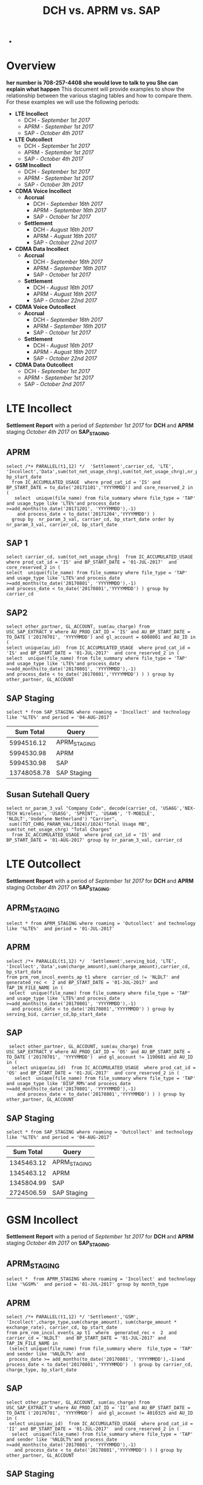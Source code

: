 #+STARTUP: overview
#+OPTIONS: d:nil
#+OPTIONS: toc:nil
#+TAGS: Presentation(p)  noexport(n) Documentation(d) taskjuggler_project(t) taskjuggler_resource(r) 
#+DRAWERS: PICTURE CLOSET x
#+PROPERTY: allocate_ALL dev doc test
#+COLUMNS: %52ITEM(Task) %8Effort %15allocate %19BLOCKER %8ORDERED
#+STARTUP: hidestars hideblocks 
#+LaTeX_CLASS_OPTIONS: [12pt,twoside]
#+LATEX_HEADER: \usepackage{lscape} 
#+LATEX_HEADER: \usepackage{fancyhdr} 
#+LATEX_HEADER: \usepackage{multirow}
#+LATEX_HEADER: \usepackage{multicol}
#+BEGIN_LaTeX
\pagenumbering{}
#+END_LaTeX 
#+TITLE: DCH vs. APRM vs. SAP
#+BEGIN_LaTeX
\clearpage
\addtolength{\oddsidemargin}{-.25in}
%\addtolength{\oddsidemargin}{-.5in}
\addtolength{\evensidemargin}{-01.25in}
\addtolength{\textwidth}{1.4in}
\addtolength{\topmargin}{-1.25in}
\addtolength{\textheight}{2.45in}
\setcounter{tocdepth}{3}
\vspace*{1cm} 
\newpage
\pagenumbering{roman}
\setcounter{tocdepth}{2}
\pagestyle{fancy}
\fancyhf[ROF,LEF]{\bf\thepage}
\fancyhf[C]{}

#+END_LaTeX-
:CLOSET:
 : Hours #+PROPERTY: Effort_ALL 0.125 0.25 0.375 0.50 0.625 .75  0.875 1
 : Days  #+PROPERTY: Effort_ALL 1d 2d 3d 4d 5d 6d 7d 8d 9d
 : weeks #+PROPERTY: Effort_ALL 1w 2w 3w 4w 5w 6w 7w 8w 9w
 : Add a Picture
 :   #+ATTR_LaTeX: width=13cm
 :   [[file:example_picture.png]]
 : New Page
 : \newpage
:END:
#+TOC: headlines 2
#+BEGIN_LaTeX
 \newpage
\pagenumbering{arabic}
#+END_LaTeX 
* Overview
  *her number is 708-257-4408 she would love to talk to you She can explain what happen*
  This document will provide examples to show the relationship between the various staging tables and how to compare them. For these examples we will use the following periods:
  - *LTE Incollect*
    - DCH - /September 1st 2017/
    - APRM -  /September 1st 2017/
    - SAP - /October 4th 2017/
  - *LTE Outcollect*
    - DCH - /September 1st 2017/
    - APRM -  /September 1st 2017/
    - SAP - /October 4th 2017/
  - *GSM Incollect*
    - DCH - /September 1st 2017/
    - APRM -  /September 1st 2017/
    - SAP - /October 3th 2017/
  - *CDMA Voice Incollect*
    - *Accrual*
      - DCH - /September 16th 2017/
      - APRM - /September 16th 2017/
      - SAP - /October 1st 2017/
    - *Settlement*
      - DCH - /August 16th 2017/
      - APRM - /August 16th 2017/
      - SAP - /October 22nd 2017/
  - *CDMA Data Incollect*
    - *Accrual*
      - DCH - /September 16th 2017/
      - APRM - /September 16th 2017/
      - SAP - /October 1st 2017/
    - *Settlement*
      - DCH - /August 16th 2017/
      - APRM - /August 16th 2017/
      - SAP - /October 22nd 2017/
  - *CDMA Voice Outcollect*
    - *Accrual*
      - DCH - /September 16th 2017/
      - APRM - /September 16th 2017/
      - SAP - /October 1st 2017/
    - *Settlement*
      - DCH - /August 16th 2017/
      - APRM - /August 16th 2017/
      - SAP - /October 22nd 2017/
  - *CDMA Data Outcollect*
    - DCH - /September 1st 2017/
    - APRM -  /September 1st 2017/
    - SAP - /October 2nd 2017/

* LTE Incollect  
  *Settlement Report* with a period of /September 1st 2017/ for *DCH* and *APRM* staging /October 4th 2017/ on *SAP_STAGING*.
** APRM
   : select /*+ PARALLEL(t1,12) */  'Settlement',carrier_cd, 'LTE', 'Incollect','Data',sum(tot_net_usage_chrg),sum(tot_net_usage_chrg),nr_param_3_val, bp_start_date
   :   from IC_ACCUMULATED_USAGE  where prod_cat_id = 'IS' and BP_START_DATE = to_date('20171101','YYYYMMDD') and core_reserved_2 in (
   :    select  unique(file_name) from file_summary where file_type = 'TAP' and usage_type like 'LTE%'and process_date >=add_months(to_date('20171201', 'YYYYMMDD'),-1)
   :     and process_date < to_date('20171204','YYYYMMDD') )
   :   group by  nr_param_3_val, carrier_cd, bp_start_date order by  nr_param_3_val, carrier_cd, bp_start_date

** SAP 1
 : select carrier_cd, sum(tot_net_usage_chrg)  from IC_ACCUMULATED_USAGE  where prod_cat_id = 'IS' and BP_START_DATE = '01-JUL-2017'  and core_reserved_2 in (
 : select  unique(file_name) from file_summary where file_type = 'TAP' and usage_type like 'LTE%'and process_date >=add_months(to_date('20170801', 'YYYYMMDD'),-1)
 : and process_date < to_date('20170801','YYYYMMDD') ) group by carrier_cd

** SAP2
 : select other_partner, GL_ACCOUNT, sum(au_charge) from USC_SAP_EXTRACT_V where AU_PROD_CAT_ID = 'IS' and AU_BP_START_DATE = TO_DATE ('20170701', 'YYYYMMDD') and gl_account = 6008001 and AU_ID in (
 : select unique(au_id)  from IC_ACCUMULATED_USAGE  where prod_cat_id = 'IS' and BP_START_DATE = '01-JUL-2017'  and core_reserved_2 in (
 : select  unique(file_name) from file_summary where file_type = 'TAP' and usage_type like 'LTE%'and process_date >=add_months(to_date('20170801', 'YYYYMMDD'),-1)
 : and process_date < to_date('20170801','YYYYMMDD') ) ) group by  other_partner, GL_ACCOUNT

** SAP Staging
 : select * from SAP_STAGING where roaming = 'Incollect' and technology like '%LTE%' and period = '04-AUG-2017'

|-------------+--------------|
| *Sum Total* | *Query*      |
|-------------+--------------|
|  5994516.12 | APRM_STAGING |
|  5994530.98 | APRM         |
|  5994530.98 | SAP          |
| 13748058.78 | SAP Staging  |
|-------------+--------------|

** Susan Sutehall Query 
   : select nr_param_3_val "Company Code", decode(carrier_cd, 'USA6G','NEX-TECH Wireless', 'USASG', 'SPRINT', 'USAW6', 'T-MOBILE', 'NLDLT','Vodofone Netherland') "Carrier", 
   :  sum((TOT_CHRG_PARAM_VAL/1024)/1024)"Total Usage MB", sum(tot_net_usage_chrg) "Total Charges" 
   :   from IC_ACCUMULATED_USAGE  where prod_cat_id = 'IS' and BP_START_DATE = '01-AUG-2017' group by nr_param_3_val, carrier_cd

* LTE Outcollect
  *Settlement Report* with a period of /September 1st 2017/ for *DCH* and *APRM* staging /October 4th 2017/ on *SAP_STAGING*.
** APRM_STAGING
   : select * from APRM_STAGING where roaming = 'Outcollect' and technology like '%LTE%'  and period = '01-JUL-2017' 
** APRM
   : select /*+ PARALLEL(t1,12) */  'Settlement',serving_bid, 'LTE', 'Incollect','Data',sum(charge_amount),sum(charge_amount),carrier_cd, bp_start_date
   : from prm_rom_incol_events_ap t1 where  carrier_cd != 'NLDLT' and generated_rec <  2 and BP_START_DATE = '01-JUL-2017' and TAP_IN_FILE_NAME in (
   :  select  unique(file_name) from file_summary where file_type = 'TAP' and usage_type like 'LTE%'and process_date >=add_months(to_date('20170801', 'YYYYMMDD'),-1)
   :   and process_date < to_date('20170801','YYYYMMDD') ) group by serving_bid, carrier_cd,bp_start_date

** SAP
   :  select other_partner, GL_ACCOUNT, sum(au_charge) from USC_SAP_EXTRACT_V where AU_PROD_CAT_ID = 'OS' and AU_BP_START_DATE = TO_DATE ('20170701', 'YYYYMMDD')  and gl_account != 1190601 and AU_ID in (
   :   select unique(au_id)  from IC_ACCUMULATED_USAGE  where prod_cat_id = 'OS' and BP_START_DATE = '01-JUL-2017'  and core_reserved_2 in (
   :    select  unique(file_name) from file_summary where file_type = 'TAP' and usage_type like 'DISP_RM%'and process_date >=add_months(to_date('20170801', 'YYYYMMDD'),-1)
   :     and process_date < to_date('20170801','YYYYMMDD') ) ) group by  other_partner, GL_ACCOUNT

** SAP Staging
   : select * from SAP_STAGING where roaming = 'Outcollect' and technology like '%LTE%' and period = '04-AUG-2017'

|-------------+--------------|
| *Sum Total* | *Query*      |
|-------------+--------------|
|  1345463.12 | APRM_STAGING |
|  1345463.12 | APRM         |
|  1345804.99 | SAP          |
|  2724506.59 | SAP Staging  |
|-------------+--------------|

* GSM Incollect
  *Settlement Report* with a period of /September 1st 2017/ for *DCH* and *APRM* staging /October 4th 2017/ on *SAP_STAGING*.
** APRM_STAGING
 : select *  from APRM_STAGING where roaming = 'Incollect' and technology like '%GSM%'  and period = '01-JUL-2017' group by month_type

** APRM
 : select /*+ PARALLEL(t1,12) */ 'Settlement','GSM', 'Incollect',charge_type,sum(charge_amount), sum(charge_amount * exchange_rate), carrier_cd, bp_start_date 
 : from prm_rom_incol_events_ap t1  where  generated_rec <  2  and carrier_cd = 'NLDLT'  and BP_START_DATE = '01-JUL-2017' and TAP_IN_FILE_NAME in 
 :  (select unique(file_name) from file_summary where  file_type = 'TAP' and sender like '%NLDLT%' and
 :  process_date >= add_months(to_date('20170801', 'YYYYMMDD'),-1)and process_date < to_date('20170801','YYYYMMDD')  ) group by carrier_cd, charge_type, bp_start_date

** SAP
 : select other_partner, GL_ACCOUNT, sum(au_charge) from USC_SAP_EXTRACT_V where AU_PROD_CAT_ID = 'II' and AU_BP_START_DATE = TO_DATE ('20170701', 'YYYYMMDD')  and gl_account != 4010325 and AU_ID in (
 :  select unique(au_id)  from IC_ACCUMULATED_USAGE  where prod_cat_id = 'II' and BP_START_DATE = '01-JUL-2017'  and core_reserved_2 in (
 :   select  unique(file_name) from file_summary where file_type = 'TAP' and sender like '%NLDLT%'and process_date >=add_months(to_date('20170801', 'YYYYMMDD'),-1)
 :    and process_date < to_date('20170801','YYYYMMDD') ) ) group by  other_partner, GL_ACCOUNT

** SAP Staging
 : select * from SAP_STAGING where roaming = 'Incollect' and technology like '%GSM%' and period = '04-AUG-2017'

|-------------+--------------|
| *Sum Total* | *Query*      |
|-------------+--------------|
|   121684.96 | APRM_STAGING |
|   121685.13 | APRM         |
|    98560.39 | SAP          |
|   141795.7  | SAP Staging  |
|-------------+--------------|

* CDMA Voice Incollect
** Accrual
   For the October 1st accual period
*** DCH_STAGING
    : select sum(amount_usd) from  dch_staging where period = '16-SEP-2017' and usage_type = 'Voice' and roaming = 'Incollect' and technology = 'CDMA' and month_type = 'Accrual'
*** APRM_STAGING
    : select sum(amount_usd) from  aprm_staging where period = '16-SEP-2017' and usage_type = 'Voice' and roaming = 'Incollect' and technology = 'CDMA' and month_type = 'Accrual'
*** SAP_STAGING
    : select sum(amount) from sap_staging where period = '01-OCT-2017'  and roaming = 'Incollect' and technology = 'CDMA' and month_type = 'Accrual' and usage_type = 'Voice'

|---------+------------|
| *Table* |      *Sum* |
|---------+------------|
| DCH     | 2237898.05 |
| APRM    | 1818103.83 |
| SAP     | 1817700.92 |
|---------+------------|

** Settlement
   For the September 22nd settlement report.
*** DCH_STAGING
    : select sum(amount_usd) from  dch_staging where period = '16-AUG-2017' and usage_type = 'Voice' and roaming = 'Incollect' and technology = 'CDMA'
*** APRM_STAGING
    : select sum(amount_usd) from  aprm_staging where period = '16-AUG-2017' and usage_type = 'Voice' and roaming = 'Incollect' and technology = 'CDMA' 
*** SAP_STAGING
    : select sum(amount) from sap_staging where period = '22-SEP-2017'  and roaming = 'Incollect' and technology = 'CDMA' and month_type = 'Settlement' and usage_type = 'Voice'
|---------+------------|
| *Table* |      *Sum* |
|---------+------------|
| DCH     | 3715852.60 |
| APRM    | 3653805.29 |
| SAP     | 3684992.29 |
|---------+------------|

* CDMA DATA Incollect
** Accrual
   For the October 1st accual period
*** DCH_STAGING
    : select sum(amount_usd) from  dch_staging where period = '16-SEP-2017' and usage_type = 'Data' and roaming = 'Incollect' and technology = 'CDMA' and month_type = 'Accrual'
*** APRM_STAGING
    : select sum(amount_usd) from  aprm_staging where period = '16-SEP-2017' and usage_type = 'Data' and roaming = 'Incollect' and technology = 'CDMA' and month_type = 'Accrual'
*** SAP_STAGING
    : select sum(amount) from sap_staging where period = '01-OCT-2017'  and roaming = 'Incollect' and technology = 'CDMA' and month_type = 'Accrual' 

|---------+-------------|
| *Table* |       *Sum* |
|---------+-------------|
| DCH     | 19622676.69 |
| APRM    | 15851146.69 |
| SAP     | 16280306.79 |
|---------+-------------|

** Settlement
   For the September 22nd settlement report.
*** DCH_STAGING
    : select sum(amount_usd) from  dch_staging where period = '16-AUG-2017' and usage_type = 'Data' and roaming = 'Incollect' and technology = 'CDMA'
*** APRM_STAGING
    : select sum(amount_usd) from  aprm_staging where period = '16-AUG-2017' and usage_type = 'Data' and roaming = 'Incollect' and technology = 'CDMA' 
*** SAP_STAGING
    : select sum(amount) from sap_staging where period = '22-SEP-2017'  and roaming = 'Incollect' and technology = 'CDMA' and month_type = 'Settlement' and usage_type = 'Data'

|---------+-------------|
| *Table* |       *Sum* |
|---------+-------------|
| DCH     | 59841867.36 |
| APRM    | 38437231.91 |
| SAP     | 38696989.10 |
|---------+-------------|

* CDMA Voice Outcollect 
** Accrual
   For the October 1st accual period
*** DCH_STAGING
    : select sum(amount_usd) from  dch_staging where period = '16-SEP-2017' and usage_type = 'Data' and roaming = 'Incollect' and technology = 'CDMA' and month_type = 'Accrual'
*** APRM_STAGING
    : select sum(amount_usd) from  aprm_staging where period = '16-SEP-2017' and usage_type = 'Data' and roaming = 'Incollect' and technology = 'CDMA' and month_type = 'Accrual'
*** SAP_STAGING
    : select sum(amount) from sap_staging where period = '01-OCT-2017'  and roaming = 'Incollect' and technology = 'CDMA' and month_type = 'Accrual' 

|---------+-------------|
| *Table* |       *Sum* |
|---------+-------------|
| DCH     | 19622676.69 |
| APRM    | 15851146.69 |
| SAP     | 16280306.79 |
|---------+-------------|

** Settlement
   For the September 22nd settlement report.
*** DCH_STAGING
    : select sum(amount_usd) from  dch_staging where period = '16-AUG-2017' and usage_type = 'Data' and roaming = 'Incollect' and technology = 'CDMA'
*** APRM_STAGING
    : select sum(amount_usd) from  aprm_staging where period = '16-AUG-2017' and usage_type = 'Data' and roaming = 'Incollect' and technology = 'CDMA' 
*** SAP_STAGING
    : select sum(amount) from sap_staging where period = '22-SEP-2017'  and roaming = 'Incollect' and technology = 'CDMA' and month_type = 'Settlement' and usage_type = 'Data'

|---------+-------------|
| *Table* |       *Sum* |
|---------+-------------|
| DCH     | 59841867.36 |
| APRM    | 38437231.91 |
| SAP     | 38696989.10 |
|---------+-------------|

* CDMA Data Outcollect
  *Settlement Report* with a period of /September 1st 2017/ for *DCH* and *APRM* staging /October 4th 2017/ on *SAP_STAGING*.
** APRM_STAGING
   : select sum(amount_usd)  from APRM_STAGING where technology = 'CDMA' and roaming = 'Outcollect' and usage_type = 'Data' and period = '16-JUL-2017'
** APRM
  :  SELECT 
  :            SUBSTR(T2.SITENUM,1,3),
  :            TRIM(REGEXP_REPLACE(T1.PARTNER,',')),
  :            COUNT(*),
  :            SUM(AMOUNT),
  :            SUM(MESSAGE_ACCOUNTING_DIGITS),
  :            SUM(ACTUAL_USAGE_VOLUME),
  :            SUM(ACTUAL_DATA_VOLUME)
  :       FROM DATA_OUTCOLLECT T1, BSID_TO_SERVE_SID T2
  :      WHERE TO_CHAR(T1.SETTLEMENT_DATE, 'YYYYMMDD') = TO_CHAR(SYSDATE,'YYYYMM') || '15'
  :        AND TO_CHAR(T1.PROCESS_DATE, 'YYYYMM') = TO_CHAR(ADD_MONTHS(SYSDATE,-1),'YYYYMM')
  :        AND TRIM(REGEXP_REPLACE(T1.PARTNER,',')) IN (SELECT DISTINCT TRIM(PARTNER) FROM ROAMING_PARTNER WHERE BSID_TYPE = '835-B' AND UPPER(CLEARINGHOUSE) = 'SYNIVERSE' )
  :        AND SUBSTR(T1.BSID,1,11) = TRIM(T2.BSID)
  :     GROUP BY SUBSTR(T2.SITENUM,1,3), TRIM(REGEXP_REPLACE(T1.PARTNER,','))
  :     UNION 
  :     SELECT SUBSTR(T2.SITENUM,1,3),
  :            TRIM(REGEXP_REPLACE(T1.PARTNER,',')),
  :            COUNT(*),
  :            SUM(AMOUNT),
  :            SUM(MESSAGE_ACCOUNTING_DIGITS),
  :            SUM(ACTUAL_USAGE_VOLUME),
  :            SUM(ACTUAL_DATA_VOLUME)  
  :       FROM DATA_OUTCOLLECT T1, BSID_TO_SERVE_SID T2
  :      WHERE TO_CHAR(T1.SETTLEMENT_DATE, 'YYYYMMDD') = TO_CHAR(SYSDATE,'YYYYMM') || '15'
  :        AND TO_CHAR(T1.PROCESS_DATE, 'YYYYMM') = TO_CHAR(ADD_MONTHS(SYSDATE,-1),'YYYYMM')
  :        AND TRIM(REGEXP_REPLACE(T1.PARTNER,',')) IN (SELECT DISTINCT TRIM(PARTNER) FROM ROAMING_PARTNER WHERE BSID_TYPE = '835-A')
  :        AND SUBSTR(T1.BSID,1,8) || SUBSTR(T1.BSID,10,3) = TRIM(T2.BSID)
  :     GROUP BY SUBSTR(T2.SITENUM,1,3), TRIM(REGEXP_REPLACE(T1.PARTNER,','))
  :     UNION
  :     SELECT SUBSTR(T2.SITENUM,1,3),
  :            TRIM(REGEXP_REPLACE(T1.PARTNER,',')),
  :            COUNT(*),
  :            SUM(AMOUNT),
  :            SUM(MESSAGE_ACCOUNTING_DIGITS),
  :            SUM(ACTUAL_USAGE_VOLUME),
  :            SUM(ACTUAL_DATA_VOLUME)  
  :       FROM DATA_OUTCOLLECT T1, BSID_TO_SERVE_SID T2
  :      WHERE TO_CHAR(T1.SETTLEMENT_DATE, 'YYYYMMDD') = TO_CHAR(SYSDATE,'YYYYMM') || '15'
  :        AND T1.PROCESS_DATE < to_date(to_char(sysdate,'YYYYMM')||'02','YYYYMMDD')
  :        AND TRIM(REGEXP_REPLACE(T1.PARTNER,',')) IN (SELECT DISTINCT TRIM(PARTNER) FROM ROAMING_PARTNER WHERE BSID_TYPE = '835-B' AND UPPER(CLEARINGHOUSE) = 'TNS' )
  :        AND SUBSTR(T1.BSID,1,11) = TRIM(T2.BSID)
  :     GROUP BY SUBSTR(T2.SITENUM,1,3), TRIM(REGEXP_REPLACE(T1.PARTNER,','));
** SAP_STAGING

* DCH File Comparison
** CDMA Voice Incollect
   :

select unique(ciber_file_name_1||ciber_file_name_2)  from USC_ROAM_EVNTS where ciber_file_name_1||ciber_file_name_2 like '%SDIRI_FCIBER%'  and BP_START_DATE = '16-JUL-2017'

SDATACBR_FDATACBR

select unique(ciber_file_name_1||ciber_file_name_2)  from USC_ROAM_EVNTS where ciber_file_name_1||ciber_file_name_2 like '%CIBER_CIBER%'  and BP_START_DATE = '16-JUL-2017' order by ciber_file_name_1||ciber_file_name_2


select unique(filename) from DCH_staging where roaming = 'Incollect' and usage_type = 'Voice' and period = '16-JUL-2017'
 
 
 delete from DCH_STAGING where filename in ('SDIRI_FCIBER_ID001967_T20170803185109.DAT', 'SDIRI_FCIBER_ID001978_T20170807182109.DAT', 'SDIRI_FCIBER_ID001980_T20170808192109.DAT', 'SDIRI_FCIBER_ID001998_T20170814192109.DAT','
 SDIRI_FCIBER_ID002001_T20170815185109.DAT')
 
 
 commit;
 
 
  select unique(filename) from DCH_staging where roaming = 'Incollect' and usage_type = 'Data' and period = '16-JUL-2017' order by filename
 
 select unique(filename) from DCH_staging where roaming = 'Outcollect' and usage_type = 'Voice' and period = '16-JUL-2017' order by filename
  
* Monthly Cleanup
** Clean CDMA Voice Incollect
*** File Summary
  : select unique(file_name) from file_summary where process_date > '15-AUG-2017'  and process_date < '23-SEP-2017' and file_type = 'CIBER' and usage_type = 'SDIRI_FCIBER' order by file_name
*** APRM_STAGING
  : select unique(ciber_file_name_1||ciber_file_name_2)  from USC_ROAM_EVNTS where BP_START_DATE = '16-AUG-2017' and ciber_file_name_1||ciber_file_name_2 like 'SDIRI_FCIBER%' order by ciber_file_name_1||ciber_file_name_2;
*** DCH_STAGING
  :  select unique(filename)  from dch_staging where period = '16-AUG-2017' and filename like 'SDIRI_FCIBER%' order by filename;
** Clean CDMA Data Incollect
*** APRM_STAGING   
    : select unique(ciber_file_name_1||ciber_file_name_2)  from USC_ROAM_EVNTS where BP_START_DATE = '16-AUG-2017' and ciber_file_name_1||ciber_file_name_2 like 'SDATACBR_FDATACBR%' order by ciber_file_name_1||ciber_file_name_2;
*** DCH_STAGING
    : select unique(filename)  from dch_staging where period = '16-AUG-2017' and filename like 'SDATACBR_FDATACBR%' order by filename;
** CDMA Voice Outcollect
*** APRM Staging
    : select unique(ciber_file_name_1||ciber_file_name_2)  from USC_ROAM_EVNTS where BP_START_DATE = '16-AUG-2017' and ciber_file_name_1||ciber_file_name_2 like 'CIBER_CIBER%' order by ciber_file_name_1||ciber_file_name_2;
*** DCH Staging
    : select unique(filename) from dch_staging where period = '16-AUG-2017' and filename like 'CIBER_CIBER%' order by filename;
* Susan's SQL
** LTE Incollect
   : select nr_param_3_val "Company Code", decode(carrier_cd, 'USA6G','NEX-TECH Wireless', 'USASG', 'SPRINT', 'USAW6', 'T-MOBILE', 'NLDLT','Vodofone Netherland','USACG','ATT','USAVZ','VERIZON' ) "Carrier",
   :  sum((TOT_CHRG_PARAM_VAL/1024)/1024)"Total Usage MB", sum(tot_net_usage_chrg) "Total Charges" 
   :   from IC_ACCUMULATED_USAGE  where prod_cat_id = 'IS' and BP_START_DATE = '01-AUG-2017' group by nr_param_3_val, carrier_cd
** LTE Outcollect
   : select nr_param_3_val "Company Code",decode(carrier_cd, 'USA6G','NEX-TECH Wireless', 'USASG', 'SPRINT', 'USAW6', 'T-MOBILE', 'NLDLT','Vodofone Netherland','USACG','ATT','USAVZ','VERIZON' ) "Carrier",
   :  sum((TOT_CHRG_PARAM_VAL/1024)/1024)"Total Usage MB", sum(tot_net_usage_chrg) "Total Charges" 
   :   from IC_ACCUMULATED_USAGE  where prod_cat_id = 'OS' and BP_START_DATE = '01-NOV-2017' group by nr_param_3_val, carrier_cd
** CDMA Data Incollect Accrual
   : select
   :  carrier_cd "Carrier Code", 
   :  sum((TOT_CHRG_PARAM_VAL/1024)/1024) "Total Usage MB", sum(tot_net_usage_chrg) "Total Charges" 
   :   from IC_ACCUMULATED_USAGE  where prod_cat_id = 'IN' and BP_START_DATE = '16-NOV-2017' and future_3 != 'Voice' and  sys_creation_date  < '01-DEC-2017'
   :   group by carrier_cd order by Carrier_cd

** CDMA Data Incollect Settlement
   : select  t1.carrier_cd "Carrier Code",'6008001' "GL Account",
   :  sum((t1.tot_chrg_param_val/1024)/1024) "Total Usage Mb", sum(t1.tot_net_usage_chrg) "Total Charges" 
   :   from ic_accumulated_usage t1 where t1.prod_cat_id = 'IN' and t1.bp_start_date = '16-OCT-2017' and t1.future_3 = 'Data'
   :   group by t1.carrier_cd order by t1.carrier_cd
** CDMA Data Incollect with Carrier Name
   : select 
   :   t1.carrier_cd "Carrier Code", t2.carrier_name,
   :   sum((t1.TOT_CHRG_PARAM_VAL/1024)/1024) "Total Usage MB", sum(t1.tot_net_usage_chrg) "Total Charges" 
   :       from IC_ACCUMULATED_USAGE t1 , 
   :            (select setlmnt_contract_cd, max(Sid_Commercial_Name) carrier_name from pc9_sid group by setlmnt_contract_cd order by setlmnt_contract_cd)  t2  
   :       where
   :         substr(t1.nr_param_2_val,0,3)  = t2.setlmnt_contract_cd 
   :         and t1.prod_cat_id = 'IN' and t1.BP_START_DATE = '16-NOV-2017' and t1.future_3 = 'Data' 
   :         and  t1.sys_creation_date  < '01-DEC-2017' 
   :       group by carrier_cd, Nr_Param_2_Val, t2.Carrier_Name
   :       order by Carrier_cd, Nr_Param_2_Val, t2.Carrier_Name
** CDMA Voice Incollect Accrual
   : select
   :  carrier_cd "Carrier Code", '6002201' "GL Account",
   :  sum((TOT_CHRG_PARAM_VAL) "Total Usage Minutes", sum(tot_net_usage_chrg) "Total Charges" 
   :   from IC_ACCUMULATED_USAGE  where prod_cat_id = 'IN' and BP_START_DATE = '16-AUG-2017' and future_3 = 'Voice' and sys_creation_date  < '01-DEC-2017'
   :   group by carrier_cd order by Carrier_cd
** CDMA Voice Incollect Settlement
   : select  t1.carrier_cd "Carrier Code",'6002201',
   :   sum(t1.tot_chrg_param_val) "Total Usage Minutes", sum(t1.tot_net_usage_chrg) "Total Charges" 
   :  from ic_accumulated_usage t1 where  prod_cat_id = 'IN' and
   :   t1.bp_start_date = '16-OCT-2017' and t1.future_3 = 'Voice'
   :    group by t1.carrier_cd order by t1.carrier_cd
** CDMA Voice Incollect with Carrier Name
   :  select 
   :       t1.carrier_cd "Carrier Code", t2.carrier_name,
   :       sum(t1.TOT_CHRG_PARAM_VAL) "Total Usage Minutes", sum(t1.tot_net_usage_chrg) "Total Charges" 
   :           from IC_ACCUMULATED_USAGE t1 , 
   :                (select setlmnt_contract_cd, max(Sid_Commercial_Name) carrier_name from pc9_sid group by setlmnt_contract_cd order by setlmnt_contract_cd)  t2  
   :           where
   :             substr(t1.nr_param_2_val,0,3)  = t2.setlmnt_contract_cd 
   :             and t1.prod_cat_id = 'IN' and t1.BP_START_DATE = '16-NOV-2017' and t1.future_3 = 'Voice' 
   :             and  t1.sys_creation_date  < '01-DEC-2017' 
   :           group by carrier_cd, Nr_Param_2_Val, t2.Carrier_Name
   :           order by Carrier_cd, Nr_Param_2_Val, t2.Carrier_Name
** GSM Settlement
*** APRM Settlement
  : select  nr_param_3_val "Company Code", decode(carrier_cd, 'USA6G','NEX-TECH Wireless', 'USASG', 'SPRINT', 'USAW6', 'T-MOBILE', 'NLDLT','Vodofone Netherland') "Carrier", 
  :   decode(rate_plan_cd,'RPINCGSMSMSCD','SMS','RPINCGSMDATACD','DATA','RPINCGSMVOICETOTCD','Voice') "Usage Type",
  :   -- sum((TOT_CHRG_PARAM_VAL/1024)/1024) "Total Usage MB", 
  :   -- sum(TOT_CHRG_PARAM_VAL) "Total Texts",
  :      sum(TOT_CHRG_PARAM_VAL) "Total Usage Minutes",
  :      sum(tot_net_usage_chrg) "Total Charges" 
  :   from IC_ACCUMULATED_USAGE  where prod_cat_id = 'II' and BP_START_DATE = '01-NOV-2017'  
  :    and rate_plan_cd = 'RPINCGSMVOICETOTCD'
  :    -- and rate_plan_cd = 'RPINCGSMSMSCD'
  :    --  and rate_plan_cd = 'RPINCGSMDATACD'  --- and  nr_param_3_val = '0222'
  :    group by nr_param_3_val, carrier_cd,rate_plan_cd order by  nr_param_3_val
*** APRM Settlement 2       
   :    select sum(charge_amount) from prm_rom_incol_events_ap t1  where  generated_rec <  2  and carrier_c^d = 'NLDLT'  and BP_START_DATE = '01-SEP-2017'
*** SAP Settlement   
   :    select -- company_code,usage_type, sum(amount)
   :    *
   :     from SAP_STAGING where technology = 'GSM' and period = '04-OCT-2017'  where 
   :   --  group by company_code,usage_type order by company_code,usage_type
   :  
** CDMA Voice Outcollect Settlement 
   : select  t1.carrier_cd "Carrier Code",  t1.rate_plan_cd "Rate Plan",decode( t1.rate_plan_cd,'RPOUROAIR','5430001','RPOUROTOLL','5410101','RPROUROTAX','4080401') "GL Account",
   :  sum(t1.tot_chrg_param_val) "Total Usage Minutes", 
   :  sum(t1.tot_net_usage_chrg) "Total Charges" 
   : from ic_accumulated_usage t1
   :  where prod_cat_id = 'RO' and bp_start_date = '16-OCT-2017' and future_3 = 'Voice'  and t1.rate_plan_cd != 'RPOUROTOT'
   :  group by t1.carrier_cd, t1.rate_plan_cd  order by t1.carrier_cd,t1.rate_plan_cd 

** CDMA Voice Outcollect Accrual 
   : select  t1.carrier_cd "Carrier Code",  t1.rate_plan_cd "Rate Plan",decode( t1.rate_plan_cd,'RPOUROAIR','5430001','RPOUROTOLL','5410101','RPROUROTAX','4080401') "GL Account",
   :  sum(t1.tot_chrg_param_val) "Total Usage Minutes", 
   :  sum(t1.tot_net_usage_chrg) "Total Charges" 
   : from ic_accumulated_usage t1
   :  where prod_cat_id = 'RO' and bp_start_date = '16-OCT-2017' and future_3 = 'Voice'  and t1.rate_plan_cd != 'RPOUROTOT'  and sys_creation_date  < '01-DEC-2017'
   :  group by t1.carrier_cd, t1.rate_plan_cd  order by t1.carrier_cd,t1.rate_plan_cd   

** CDMA Voice Outcollect with Carrier Name
   : select  t1.carrier_cd "Carrier Code", t2.carrier_name,  t1.rate_plan_cd "Rate Plan",decode( t1.rate_plan_cd,'RPOUROAIR','5430001','RPOUROTOLL','5410101','RPROUROTAX','4080401') "GL Account",
   :   sum(t1.tot_chrg_param_val) "Total Usage Minutes", 
   :    sum(t1.tot_net_usage_chrg) "Total Charges" 
   :     from ic_accumulated_usage t1,
   :                   (select setlmnt_contract_cd, max(Sid_Commercial_Name) carrier_name from pc9_sid group by setlmnt_contract_cd order by setlmnt_contract_cd)  t2  
   :     where substr(t1.nr_param_1_val,0,3)  = t2.setlmnt_contract_cd and 
   :               prod_cat_id = 'RO' and bp_start_date = '16-NOV-2017' and future_3 = 'Voice'  and t1.rate_plan_cd != 'RPOUROTOT'  and sys_creation_date  < '01-DEC-2017'
   :               group by carrier_cd, Nr_Param_2_Val, t2.Carrier_Name, t1.rate_plan_cd
   :           order by Carrier_cd, Nr_Param_2_Val, t2.Carrier_Name, t1.rate_plan_cd

** CDMA Data Outcollect Settlement
   : select substr(t2.sitenum,1,3),
   :           trim(regexp_replace(t1.partner,',')),
   :           count(*),
   :           sum(amount),
   :           sum(message_accounting_digits),
   :           sum(actual_usage_volume),
   :           sum(actual_data_volume)
   :      from data_outcollect t1, bsid_to_serve_sid t2
   :     where to_char(t1.settlement_date, 'yyyymmdd') = to_char(to_date('20171015','yyyymmdd'), 'yyyymmdd')
   :      and to_char(t1.process_date, 'yyyymm') = to_char(to_date('201710','yyyymm'),'yyyymm')
   :       and trim(regexp_replace(t1.partner,',')) in (select distinct trim(partner) from roaming_partner where bsid_type = '835-b')
   :       and substr(t1.bsid,1,11) = trim(t2.bsid)
   :    group by substr(t2.sitenum,1,3), trim(regexp_replace(t1.partner,','))
   :    union 
   :    select substr(t2.sitenum,1,3),
   :           trim(regexp_replace(t1.partner,',')),
   :           count(*),
   :           sum(amount),
   :           sum(message_accounting_digits),
   :           sum(actual_usage_volume),
   :           sum(actual_data_volume)  
   :      from data_outcollect t1, bsid_to_serve_sid t2
   :        where to_char(t1.settlement_date, 'yyyymmdd') = to_char(to_date('20171015','yyyymmdd'), 'yyyymmdd')
   :      and to_char(t1.process_date, 'yyyymm') = to_char(to_date('201710','yyyymm'),'yyyymm')
   :       and trim(regexp_replace(t1.partner,',')) in (select distinct trim(partner) from roaming_partner where bsid_type = '835-a')
   :       and substr(t1.bsid,1,8) || substr(t1.bsid,10,3) = trim(t2.bsid)
   :    group by substr(t2.sitenum,1,3), trim(regexp_replace(t1.partner,','))
   : 

   Smaller version for Susan's report

   : select substr(t2.sitenum,1,3) "Company Code",
   :        sum(amount),
   :        ((sum(actual_data_volume)/1024)/1024) "Data Volumn MB"
   :      from data_outcollect t1, bsid_to_serve_sid t2
   :     where to_char(t1.settlement_date, 'yyyymmdd') = to_char(to_date('20171015','yyyymmdd'), 'yyyymmdd')
   :      and to_char(t1.process_date, 'yyyymm') = to_char(to_date('201710','yyyymm'),'yyyymm')
   :       and  substr(t1.bsid,1,11) = trim(t2.bsid)
   :    group by substr(t2.sitenum,1,3) 
   :    order by substr(t2.sitenum,1,3)

** CDMA Data Outcollect Accrual 
   : select 
   :       substr(t2.sitenum,1,3),
   :       trim(regexp_replace(t1.partner,',')),
   :       count(*),
   :       sum(amount),
   :       sum(message_accounting_digits),
   :       sum(actual_usage_volume),
   :       sum(actual_data_volume)
   :  from data_outcollect t1, bsid_to_serve_sid t2
   :  where to_char(t1.settlement_date, 'yyyymmdd') = to_char(to_date('20171115','yyyymmdd'), 'yyyymmdd')
   :   and to_char(t1.process_date, 'yyyymm') = to_char(add_months(to_date('201711','yyyymm'),-1),'yyyymm')
   :   and trim(regexp_replace(t1.partner,',')) in (select distinct trim(partner) from roaming_partner where bsid_type = '835-B' and upper(CLEARINGHOUSe) = 'SYNIVERSE' )
   :   and substr(t1.bsid,1,11) = trim(t2.bsid)
   :    group by substr(t2.sitenum,1,3), trim(regexp_replace(t1.partner,','))
   :    union 
   : select substr(t2.sitenum,1,3),
   :       trim(regexp_replace(t1.partner,',')),
   :       count(*),
   :       sum(amount),
   :       sum(message_accounting_digits),
   :       sum(actual_usage_volume),
   :       sum(actual_data_volume)  
   :  from data_outcollect t1, bsid_to_serve_sid t2
   :  where to_char(t1.settlement_date, 'yyyymmdd') = to_char(to_date('20171115','yyyymmdd'), 'yyyymmdd')
   :   and to_char(t1.process_date, 'yyyymm') = to_char(add_months(to_date('201711','yyyymm'),-1),'yyyymm')
   :   and trim(regexp_replace(t1.partner,',')) in (select distinct trim(partner) from roaming_partner where bsid_type = '835-A')
   :   and substr(t1.bsid,1,8) || substr(t1.bsid,10,3) = trim(t2.bsid)
   :    group by substr(t2.sitenum,1,3), trim(regexp_replace(t1.partner,','))
   :    union
   : select substr(t2.sitenum,1,3),
   :       trim(regexp_replace(t1.partner,',')),
   :       count(*),
   :       sum(amount),
   :       sum(message_accounting_digits),
   :       sum(actual_usage_volume),
   :       sum(actual_data_volume)  
   :  from data_outcollect t1, bsid_to_serve_sid t2
   :  where to_char(t1.settlement_date, 'yyyymmdd') = to_char(to_date('20171115','yyyymmdd'), 'yyyymmdd')
   :   and t1.process_date < to_date('20171102','yyyymmdd')
   :   and trim(regexp_replace(t1.partner,',')) in (select distinct trim(partner) from roaming_partner where bsid_type = '835-B' and upper(CLEARINGHOUSE) = 'TNS' )
   :   and substr(t1.bsid,1,11) = trim(t2.bsid)
   :    group by substr(t2.sitenum,1,3), trim(regexp_replace(t1.partner,','))

   Smaller version for Susan's report

    : select substr(t2.sitenum,1,3) "Company Code",
    :   sum(amount),
    :   ((sum(actual_data_volume)/1024)/1024) "Total Volumn MB",  
    :   from data_outcollect t1, bsid_to_serve_sid t2
    :    where to_char(t1.settlement_date, 'yyyymmdd') = to_char(to_date('20171115','yyyymmdd'), 'yyyymmdd')
    :    and t1.process_date < to_date('20171102','yyyymmdd')
    :    and substr(t1.bsid,1,11) = trim(t2.bsid)
    :   group by substr(t2.sitenum,1,3) order by substr(t2.sitenum,1,3)


